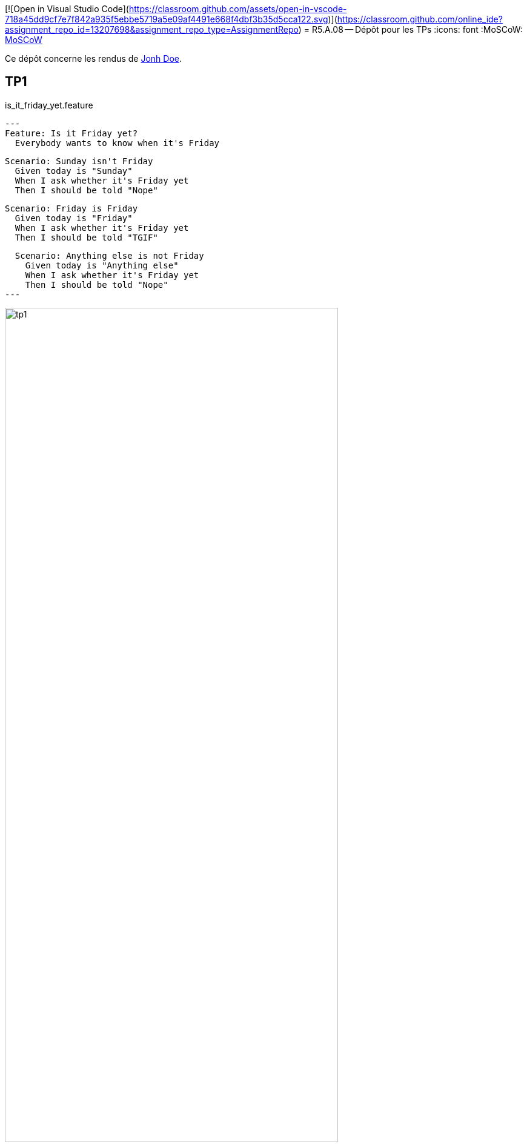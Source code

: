 [![Open in Visual Studio Code](https://classroom.github.com/assets/open-in-vscode-718a45dd9cf7e7f842a935f5ebbe5719a5e09af4491e668f4dbf3b35d5cca122.svg)](https://classroom.github.com/online_ide?assignment_repo_id=13207698&assignment_repo_type=AssignmentRepo)
= R5.A.08 -- Dépôt pour les TPs
:icons: font
:MoSCoW: https://fr.wikipedia.org/wiki/M%C3%A9thode_MoSCoW[MoSCoW]

Ce dépôt concerne les rendus de mailto:A_changer@etu.univ-tlse2.fr[Jonh Doe].

== TP1

.is_it_friday_yet.feature
[source,text]
---
Feature: Is it Friday yet?
  Everybody wants to know when it's Friday

  Scenario: Sunday isn't Friday
    Given today is "Sunday"
    When I ask whether it's Friday yet
    Then I should be told "Nope"
    
  Scenario: Friday is Friday
    Given today is "Friday"
    When I ask whether it's Friday yet
    Then I should be told "TGIF"

  Scenario: Anything else is not Friday
    Given today is "Anything else"
    When I ask whether it's Friday yet
    Then I should be told "Nope"
---

.Exemple d'exécution réussie
image::tp1.png[width=80%]

== TP2...
